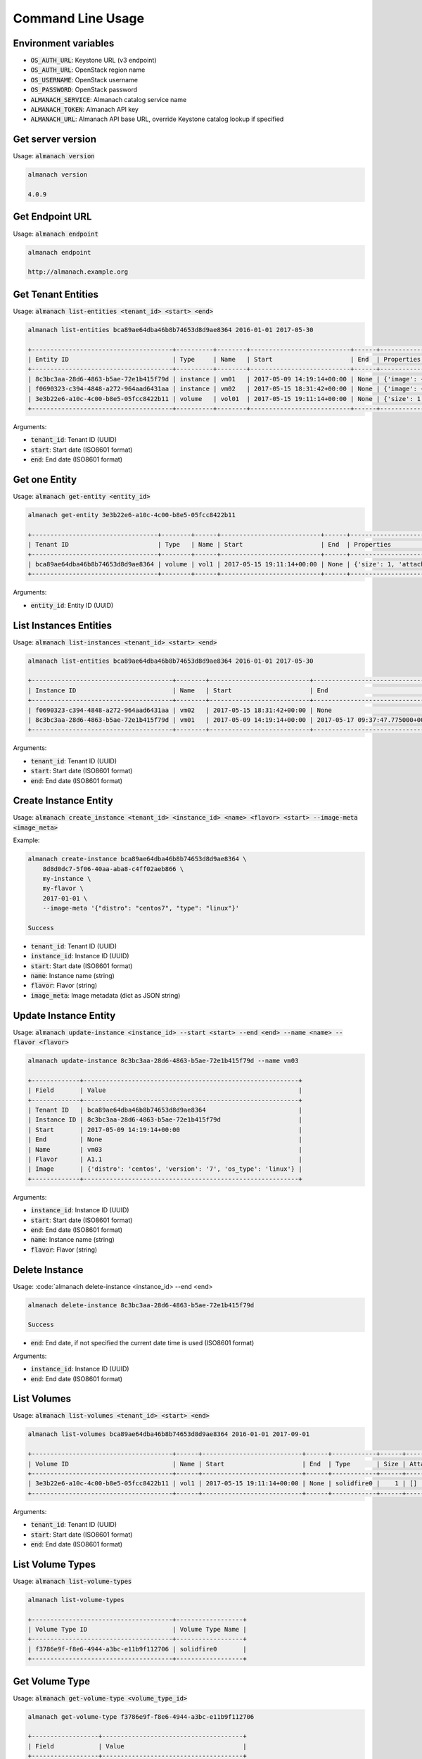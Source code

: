 Command Line Usage
==================

Environment variables
---------------------

* :code:`OS_AUTH_URL`: Keystone URL (v3 endpoint)
* :code:`OS_AUTH_URL`: OpenStack region name
* :code:`OS_USERNAME`: OpenStack username
* :code:`OS_PASSWORD`: OpenStack password
* :code:`ALMANACH_SERVICE`: Almanach catalog service name
* :code:`ALMANACH_TOKEN`: Almanach API key
* :code:`ALMANACH_URL`: Almanach API base URL, override Keystone catalog lookup if specified

Get server version
------------------

Usage: :code:`almanach version`

.. code:: bash

    almanach version

    4.0.9

Get Endpoint URL
----------------

Usage: :code:`almanach endpoint`

.. code:: bash

    almanach endpoint

    http://almanach.example.org

Get Tenant Entities
-------------------

Usage: :code:`almanach list-entities <tenant_id> <start> <end>`

.. code:: bash

    almanach list-entities bca89ae64dba46b8b74653d8d9ae8364 2016-01-01 2017-05-30

    +--------------------------------------+----------+--------+---------------------------+------+---------------------------------------------------------------------------------------+
    | Entity ID                            | Type     | Name   | Start                     | End  | Properties                                                                            |
    +--------------------------------------+----------+--------+---------------------------+------+---------------------------------------------------------------------------------------+
    | 8c3bc3aa-28d6-4863-b5ae-72e1b415f79d | instance | vm01   | 2017-05-09 14:19:14+00:00 | None | {'image': {'distro': 'centos', 'version': '7', 'os_type': 'linux'}, 'flavor': 'A1.1'} |
    | f0690323-c394-4848-a272-964aad6431aa | instance | vm02   | 2017-05-15 18:31:42+00:00 | None | {'image': {'distro': 'centos', 'version': '7', 'os_type': 'linux'}, 'flavor': 'A1.1'} |
    | 3e3b22e6-a10c-4c00-b8e5-05fcc8422b11 | volume   | vol01  | 2017-05-15 19:11:14+00:00 | None | {'size': 1, 'attached_to': [], 'volume_type': 'solidfire0'}                           |
    +--------------------------------------+----------+--------+---------------------------+------+---------------------------------------------------------------------------------------+

Arguments:

* :code:`tenant_id`: Tenant ID (UUID)
* :code:`start`: Start date (ISO8601 format)
* :code:`end`: End date (ISO8601 format)

Get one Entity
--------------

Usage: :code:`almanach get-entity <entity_id>`

.. code:: bash

    almanach get-entity 3e3b22e6-a10c-4c00-b8e5-05fcc8422b11

    +----------------------------------+--------+------+---------------------------+------+-------------------------------------------------------------+
    | Tenant ID                        | Type   | Name | Start                     | End  | Properties                                                  |
    +----------------------------------+--------+------+---------------------------+------+-------------------------------------------------------------+
    | bca89ae64dba46b8b74653d8d9ae8364 | volume | vol1 | 2017-05-15 19:11:14+00:00 | None | {'size': 1, 'attached_to': [], 'volume_type': 'solidfire0'} |
    +----------------------------------+--------+------+---------------------------+------+-------------------------------------------------------------+

Arguments:

* :code:`entity_id`: Entity ID (UUID)

List Instances Entities
-----------------------

Usage: :code:`almanach list-instances <tenant_id> <start> <end>`

.. code:: bash

    almanach list-entities bca89ae64dba46b8b74653d8d9ae8364 2016-01-01 2017-05-30

    +--------------------------------------+--------+---------------------------+----------------------------------+---------+------------------------------------------------------------+
    | Instance ID                          | Name   | Start                     | End                              | Flavor  | Image Meta                                                 |
    +--------------------------------------+--------+---------------------------+----------------------------------+---------+------------------------------------------------------------+
    | f0690323-c394-4848-a272-964aad6431aa | vm02   | 2017-05-15 18:31:42+00:00 | None                             | A1.1    | {'distro': 'centos', 'version': '7', 'os_type': 'linux'}   |
    | 8c3bc3aa-28d6-4863-b5ae-72e1b415f79d | vm01   | 2017-05-09 14:19:14+00:00 | 2017-05-17 09:37:47.775000+00:00 | A1.1    | {'distro': 'centos', 'version': '7', 'os_type': 'linux'}   |
    +--------------------------------------+--------+---------------------------+----------------------------------+---------+------------------------------------------------------------+

Arguments:

* :code:`tenant_id`: Tenant ID (UUID)
* :code:`start`: Start date (ISO8601 format)
* :code:`end`: End date (ISO8601 format)

Create Instance Entity
----------------------

Usage: :code:`almanach create_instance <tenant_id> <instance_id> <name> <flavor> <start> --image-meta <image_meta>`

Example:

.. code:: bash

    almanach create-instance bca89ae64dba46b8b74653d8d9ae8364 \
        8d8d0dc7-5f06-40aa-aba8-c4ff02aeb866 \
        my-instance \
        my-flavor \
        2017-01-01 \
        --image-meta '{"distro": "centos7", "type": "linux"}'

    Success

* :code:`tenant_id`: Tenant ID (UUID)
* :code:`instance_id`: Instance ID (UUID)
* :code:`start`: Start date (ISO8601 format)
* :code:`name`: Instance name (string)
* :code:`flavor`: Flavor (string)
* :code:`image_meta`: Image metadata (dict as JSON string)

Update Instance Entity
----------------------

Usage: :code:`almanach update-instance <instance_id> --start <start> --end <end> --name <name> --flavor <flavor>`

.. code:: bash

    almanach update-instance 8c3bc3aa-28d6-4863-b5ae-72e1b415f79d --name vm03

    +-------------+----------------------------------------------------------+
    | Field       | Value                                                    |
    +-------------+----------------------------------------------------------+
    | Tenant ID   | bca89ae64dba46b8b74653d8d9ae8364                         |
    | Instance ID | 8c3bc3aa-28d6-4863-b5ae-72e1b415f79d                     |
    | Start       | 2017-05-09 14:19:14+00:00                                |
    | End         | None                                                     |
    | Name        | vm03                                                     |
    | Flavor      | A1.1                                                     |
    | Image       | {'distro': 'centos', 'version': '7', 'os_type': 'linux'} |
    +-------------+----------------------------------------------------------+

Arguments:

* :code:`instance_id`: Instance ID (UUID)
* :code:`start`: Start date (ISO8601 format)
* :code:`end`: End date (ISO8601 format)
* :code:`name`: Instance name (string)
* :code:`flavor`: Flavor (string)

Delete Instance
---------------

Usage: :code:`almanach delete-instance <instance_id> --end <end>

.. code:: bash

    almanach delete-instance 8c3bc3aa-28d6-4863-b5ae-72e1b415f79d

    Success

* :code:`end`: End date, if not specified the current date time is used (ISO8601 format)

Arguments:

* :code:`instance_id`: Instance ID (UUID)
* :code:`end`: End date (ISO8601 format)

List Volumes
------------

Usage: :code:`almanach list-volumes <tenant_id> <start> <end>`

.. code:: bash

    almanach list-volumes bca89ae64dba46b8b74653d8d9ae8364 2016-01-01 2017-09-01

    +--------------------------------------+------+---------------------------+------+------------+------+-------------+
    | Volume ID                            | Name | Start                     | End  | Type       | Size | Attachments |
    +--------------------------------------+------+---------------------------+------+------------+------+-------------+
    | 3e3b22e6-a10c-4c00-b8e5-05fcc8422b11 | vol1 | 2017-05-15 19:11:14+00:00 | None | solidfire0 |    1 | []          |
    +--------------------------------------+------+---------------------------+------+------------+------+-------------+

Arguments:

* :code:`tenant_id`: Tenant ID (UUID)
* :code:`start`: Start date (ISO8601 format)
* :code:`end`: End date (ISO8601 format)

List Volume Types
-----------------

Usage: :code:`almanach list-volume-types`

.. code:: bash

    almanach list-volume-types

    +--------------------------------------+------------------+
    | Volume Type ID                       | Volume Type Name |
    +--------------------------------------+------------------+
    | f3786e9f-f8e6-4944-a3bc-e11b9f112706 | solidfire0       |
    +--------------------------------------+------------------+

Get Volume Type
---------------

Usage: :code:`almanach get-volume-type <volume_type_id>`

.. code:: bash

    almanach get-volume-type f3786e9f-f8e6-4944-a3bc-e11b9f112706

    +------------------+--------------------------------------+
    | Field            | Value                                |
    +------------------+--------------------------------------+
    | Volume Type ID   | f3786e9f-f8e6-4944-a3bc-e11b9f112706 |
    | Volume Type Name | solidfire0                           |
    +------------------+--------------------------------------+

Create Volume Type
------------------

Usage: :code:`almanach create-volume-type <volume_type_id> <volume_type_name>`

.. code:: bash

    almanach create-volume-type f1c2db7b-946e-47a4-b443-914a669a6672 my_volume_type

    Success

Delete Volume Type
------------------

Usage: :code:`almanach delete-volume-type <volume_type_id>`

.. code:: bash

    almanach delete-volume-type f1c2db7b-946e-47a4-b443-914a669a6672

    Success
